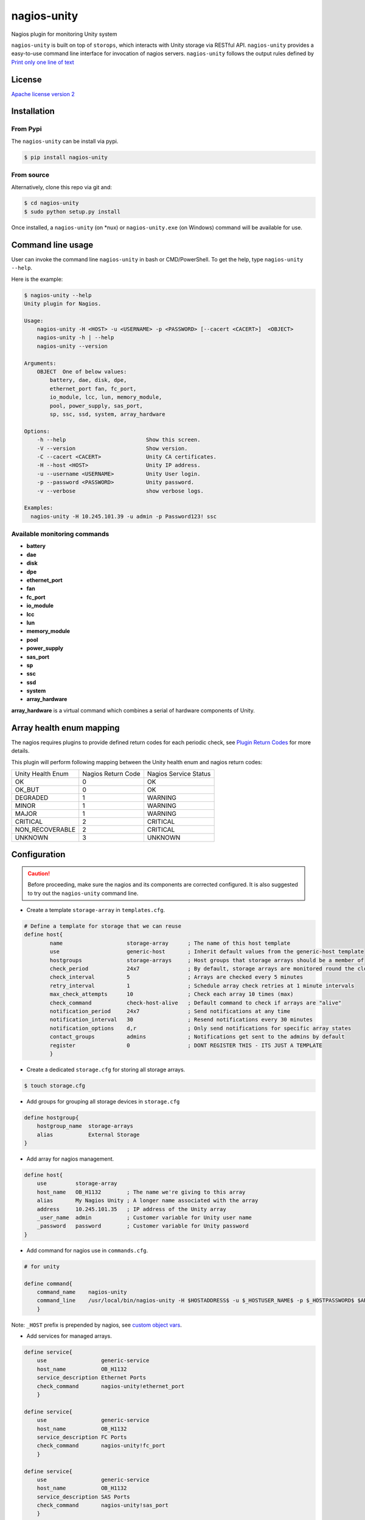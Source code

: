nagios-unity
============

Nagios plugin for monitoring Unity system

``nagios-unity`` is built on top of ``storops``, which interacts with Unity storage via RESTful API. ``nagios-unity`` provides
a easy-to-use command line interface for invocation of nagios servers. ``nagios-unity`` follows the output rules defined
by `Print only one line of text <https://nagios-plugins.org/doc/guidelines.html#AEN33>`_

License
-------

`Apache license version 2 <LICENSE>`_

Installation
------------


From Pypi
^^^^^^^^^

The ``nagios-unity`` can be install via pypi.

.. code-block:: bash

    $ pip install nagios-unity

From source
^^^^^^^^^^^

Alternatively, clone this repo via git and:

.. code-block:: bash

    $ cd nagios-unity
    $ sudo python setup.py install

Once installed, a ``nagios-unity`` (on *nux) or ``nagios-unity.exe`` (on Windows) command will be available for use.

Command line usage
------------------

User can invoke the command line ``nagios-unity`` in bash or CMD/PowerShell. To get the help, type ``nagios-unity --help``.

Here is the example:

.. code-block:: bash

    $ nagios-unity --help
    Unity plugin for Nagios.

    Usage:
        nagios-unity -H <HOST> -u <USERNAME> -p <PASSWORD> [--cacert <CACERT>]  <OBJECT>
        nagios-unity -h | --help
        nagios-unity --version

    Arguments:
        OBJECT  One of below values:
            battery, dae, disk, dpe,
            ethernet_port fan, fc_port,
            io_module, lcc, lun, memory_module,
            pool, power_supply, sas_port,
            sp, ssc, ssd, system, array_hardware

    Options:
        -h --help                         Show this screen.
        -V --version                      Show version.
        -C --cacert <CACERT>              Unity CA certificates.
        -H --host <HOST>                  Unity IP address.
        -u --username <USERNAME>          Unity User login.
        -p --password <PASSWORD>          Unity password.
        -v --verbose                      show verbose logs.

    Examples:
      nagios-unity -H 10.245.101.39 -u admin -p Password123! ssc


Available monitoring commands
^^^^^^^^^^^^^^^^^^^^^^^^^^^^^

- **battery**
- **dae**
- **disk**
- **dpe**
- **ethernet_port**
- **fan**
- **fc_port**
- **io_module**
- **lcc**
- **lun**
- **memory_module**
- **pool**
- **power_supply**
- **sas_port**
- **sp**
- **ssc**
- **ssd**
- **system**
- **array_hardware**


**array_hardware** is a virtual command which combines a serial of hardware components of Unity.

Array health enum mapping
-------------------------

The nagios requires plugins to provide defined return codes for each periodic check, see `Plugin Return Codes <https://nagios-plugins.org/doc/guidelines.html#AEN78>`_ for more details.

This plugin will perform following mapping between the Unity health enum and nagios return codes:


+-------------------+--------------------+-----------------------+
| Unity Health Enum | Nagios Return Code | Nagios Service Status |
+-------------------+--------------------+-----------------------+
| OK                | 0                  | OK                    |
+-------------------+--------------------+-----------------------+
| OK_BUT            | 0                  | OK                    |
+-------------------+--------------------+-----------------------+
| DEGRADED          | 1                  | WARNING               |
+-------------------+--------------------+-----------------------+
| MINOR             | 1                  | WARNING               |
+-------------------+--------------------+-----------------------+
| MAJOR             | 1                  | WARNING               |
+-------------------+--------------------+-----------------------+
| CRITICAL          | 2                  | CRITICAL              |
+-------------------+--------------------+-----------------------+
| NON_RECOVERABLE   | 2                  | CRITICAL              |
+-------------------+--------------------+-----------------------+
| UNKNOWN           | 3                  | UNKNOWN               |
+-------------------+--------------------+-----------------------+


Configuration
-------------

.. caution::

    Before proceeding, make sure the nagios and its components are corrected configured.
    It is also suggested to try out the ``nagios-unity`` command line.



- Create a template ``storage-array`` in ``templates.cfg``.

.. code-block:: ini

    # Define a template for storage that we can reuse
    define host{
            name                    storage-array      ; The name of this host template
            use                     generic-host       ; Inherit default values from the generic-host template
            hostgroups              storage-arrays     ; Host groups that storage arrays should be a member of
            check_period            24x7               ; By default, storage arrays are monitored round the clock
            check_interval          5                  ; Arrays are checked every 5 minutes
            retry_interval          1                  ; Schedule array check retries at 1 minute intervals
            max_check_attempts      10                 ; Check each array 10 times (max)
            check_command           check-host-alive   ; Default command to check if arrays are "alive"
            notification_period     24x7               ; Send notifications at any time
            notification_interval   30                 ; Resend notifications every 30 minutes
            notification_options    d,r                ; Only send notifications for specific array states
            contact_groups          admins             ; Notifications get sent to the admins by default
            register                0                  ; DONT REGISTER THIS - ITS JUST A TEMPLATE
            }



- Create a dedicated ``storage.cfg`` for storing all storage arrays.

.. code-block:: ini

    $ touch storage.cfg


- Add groups for grouping all storage devices in ``storage.cfg``

.. code-block:: ini

    define hostgroup{
        hostgroup_name  storage-arrays
        alias           External Storage
    }

- Add array for nagios management.

.. code-block:: ini

    define host{
        use         storage-array
        host_name   OB_H1132        ; The name we're giving to this array
        alias       My Nagios Unity ; A longer name associated with the array
        address     10.245.101.35   ; IP address of the Unity array
        _user_name  admin           ; Customer variable for Unity user name
        _password   password        ; Customer variable for Unity password
    }

- Add command for nagios use in ``commands.cfg``.

.. code-block:: ini

    # for unity

    define command{
        command_name    nagios-unity
        command_line    /usr/local/bin/nagios-unity -H $HOSTADDRESS$ -u $_HOSTUSER_NAME$ -p $_HOSTPASSWORD$ $ARG1$
        }




Note: ``_HOST`` prefix is prepended by nagios, see `custom object vars <https://assets.nagios.com/downloads/nagioscore/docs/nagioscore/3/en/customobjectvars.html>`_.



- Add services for managed arrays.

.. code-block:: ini

    define service{
        use                 generic-service
        host_name           OB_H1132
        service_description Ethernet Ports
        check_command       nagios-unity!ethernet_port
        }

    define service{
        use                 generic-service
        host_name           OB_H1132
        service_description FC Ports
        check_command       nagios-unity!fc_port
        }

    define service{
        use                 generic-service
        host_name           OB_H1132
        service_description SAS Ports
        check_command       nagios-unity!sas_port
        }


For a full list of available commands, check it out `Available monitoring commands`_

- Restart nagios to reflect the changes.

.. code-block:: ini

    $ sudo service nagios restart


SSL consideration
^^^^^^^^^^^^^^^^^

Unity supports SSL via RESTful API, administartor can setup their own CA for SSL verification.

``nagios-unity`` also leverages the capability of RESTful API, and provides a ``-C`` option for SSL verification.

To do this:

- First add the ``-C <path/file to CA>`` to the ``commands.cfg``

.. code-block:: ini

    # for unity

    define command{
        command_name    nagios-unity
        command_line    /usr/local/bin/nagios-unity -H $HOSTADDRESS$ -u $_HOSTUSER_NAME$ -p $_HOSTPASSWORD$ -C $_HOSTCACERT $ARG1$
        }


- Then supply ``_cacert`` option in the ``storage.cfg``.


.. code-block:: ini

    define host{
        use         storage-array
        host_name   OB_H1132        ; The name we're giving to this array
        alias       My Nagios Unity ; A longer name associated with the array
        address     10.245.101.35   ; IP address of the Unity array
        _user_name  admin           ; Customer variable for Unity user name
        _password   password        ; Customer variable for Unity password
        _cacert     /path/to/CA     ; Customer variable for Unity CA certificate
    }

- Restart nagios service to reflect the changes.



Contributions
-------------

Simply fork this repo and send PR for your code change(also tests to cover your change),
remember to give a title and description of your PR. We are willing to enhance this project with you :).



